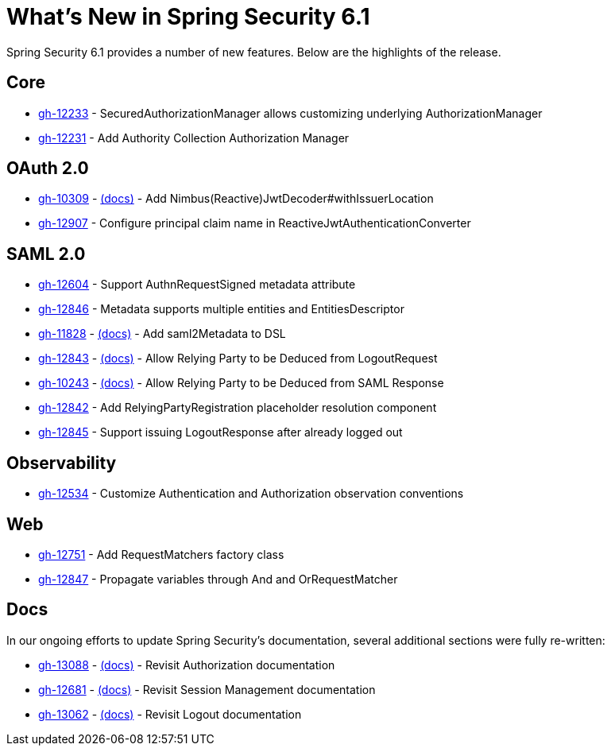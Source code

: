 [[new]]
= What's New in Spring Security 6.1

Spring Security 6.1 provides a number of new features.
Below are the highlights of the release.

== Core

* https://github.com/spring-projects/spring-security/issues/12233[gh-12233] - SecuredAuthorizationManager allows customizing underlying AuthorizationManager
* https://github.com/spring-projects/spring-security/issues/12231[gh-12231] - Add Authority Collection Authorization Manager

== OAuth 2.0

* https://github.com/spring-projects/spring-security/issues/10309[gh-10309] - xref:servlet/oauth2/resource-server/jwt.adoc[(docs)] - Add Nimbus(Reactive)JwtDecoder#withIssuerLocation
* https://github.com/spring-projects/spring-security/issues/12907[gh-12907] - Configure principal claim name in ReactiveJwtAuthenticationConverter

== SAML 2.0

* https://github.com/spring-projects/spring-security/issues/12604[gh-12604] - Support AuthnRequestSigned metadata attribute
* https://github.com/spring-projects/spring-security/issues/12846[gh-12846] - Metadata supports multiple entities and EntitiesDescriptor
* https://github.com/spring-projects/spring-security/issues/11828[gh-11828] - xref:servlet/saml2/metadata.adoc[(docs)] - Add saml2Metadata to DSL
* https://github.com/spring-projects/spring-security/issues/12843[gh-12843] - xref:servlet/saml2/logout.adoc[(docs)] - Allow Relying Party to be Deduced from LogoutRequest
* https://github.com/spring-projects/spring-security/issues/10243[gh-10243] - xref:servlet/saml2/login/authentication.adoc[(docs)] - Allow Relying Party to be Deduced from SAML Response
* https://github.com/spring-projects/spring-security/issues/12842[gh-12842] - Add RelyingPartyRegistration placeholder resolution component
* https://github.com/spring-projects/spring-security/issues/12845[gh-12845] - Support issuing LogoutResponse after already logged out

== Observability

* https://github.com/spring-projects/spring-security/issues/12534[gh-12534] - Customize Authentication and Authorization observation conventions

== Web

* https://github.com/spring-projects/spring-security/issues/12751[gh-12751] - Add RequestMatchers factory class
* https://github.com/spring-projects/spring-security/issues/12847[gh-12847] - Propagate variables through And and OrRequestMatcher

== Docs

In our ongoing efforts to update Spring Security's documentation, several additional sections were fully re-written:

* https://github.com/spring-projects/spring-security/issues/13088[gh-13088] - xref:servlet/authorization/index.adoc[(docs)] - Revisit Authorization documentation
* https://github.com/spring-projects/spring-security/issues/12681[gh-12681] - xref:servlet/authentication/session-management.adoc[(docs)] - Revisit Session Management documentation
* https://github.com/spring-projects/spring-security/issues/13062[gh-13062] - xref:servlet/authentication/logout.adoc[(docs)] - Revisit Logout documentation
